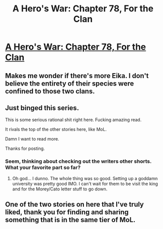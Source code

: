 #+TITLE: A Hero's War: Chapter 78, For the Clan

* [[https://www.fictionpress.com/s/3238329/78/A-Hero-s-War][A Hero's War: Chapter 78, For the Clan]]
:PROPERTIES:
:Author: hackerkiba
:Score: 15
:DateUnix: 1463526706.0
:DateShort: 2016-May-18
:END:

** Makes me wonder if there's more Eika. I don't believe the entirety of their species were confined to those two clans.
:PROPERTIES:
:Author: hackerkiba
:Score: 4
:DateUnix: 1463550186.0
:DateShort: 2016-May-18
:END:


** Just binged this series.

This is some serious rational shit right here. Fucking amazing read.

It rivals the top of the other stories here, like MoL.

Damn I want to read more.

Thanks for posting.
:PROPERTIES:
:Author: Green0Photon
:Score: 4
:DateUnix: 1463701004.0
:DateShort: 2016-May-20
:END:

*** Seem, thinking about checking out the writers other shorts. What your favorite part so far?
:PROPERTIES:
:Author: josephwdye
:Score: 2
:DateUnix: 1463892310.0
:DateShort: 2016-May-22
:END:

**** Oh god... I dunno. The whole thing was so good. Setting up a goddamn university was pretty good IMO. I can't wait for them to be visit the king and for the Morey/Cato letter stuff to go down.
:PROPERTIES:
:Author: Green0Photon
:Score: 2
:DateUnix: 1463896774.0
:DateShort: 2016-May-22
:END:


** One of the two stories on here that I've truly liked, thank you for finding and sharing something that is in the same tier of MoL.
:PROPERTIES:
:Author: Vakuza
:Score: 1
:DateUnix: 1463932018.0
:DateShort: 2016-May-22
:END:
